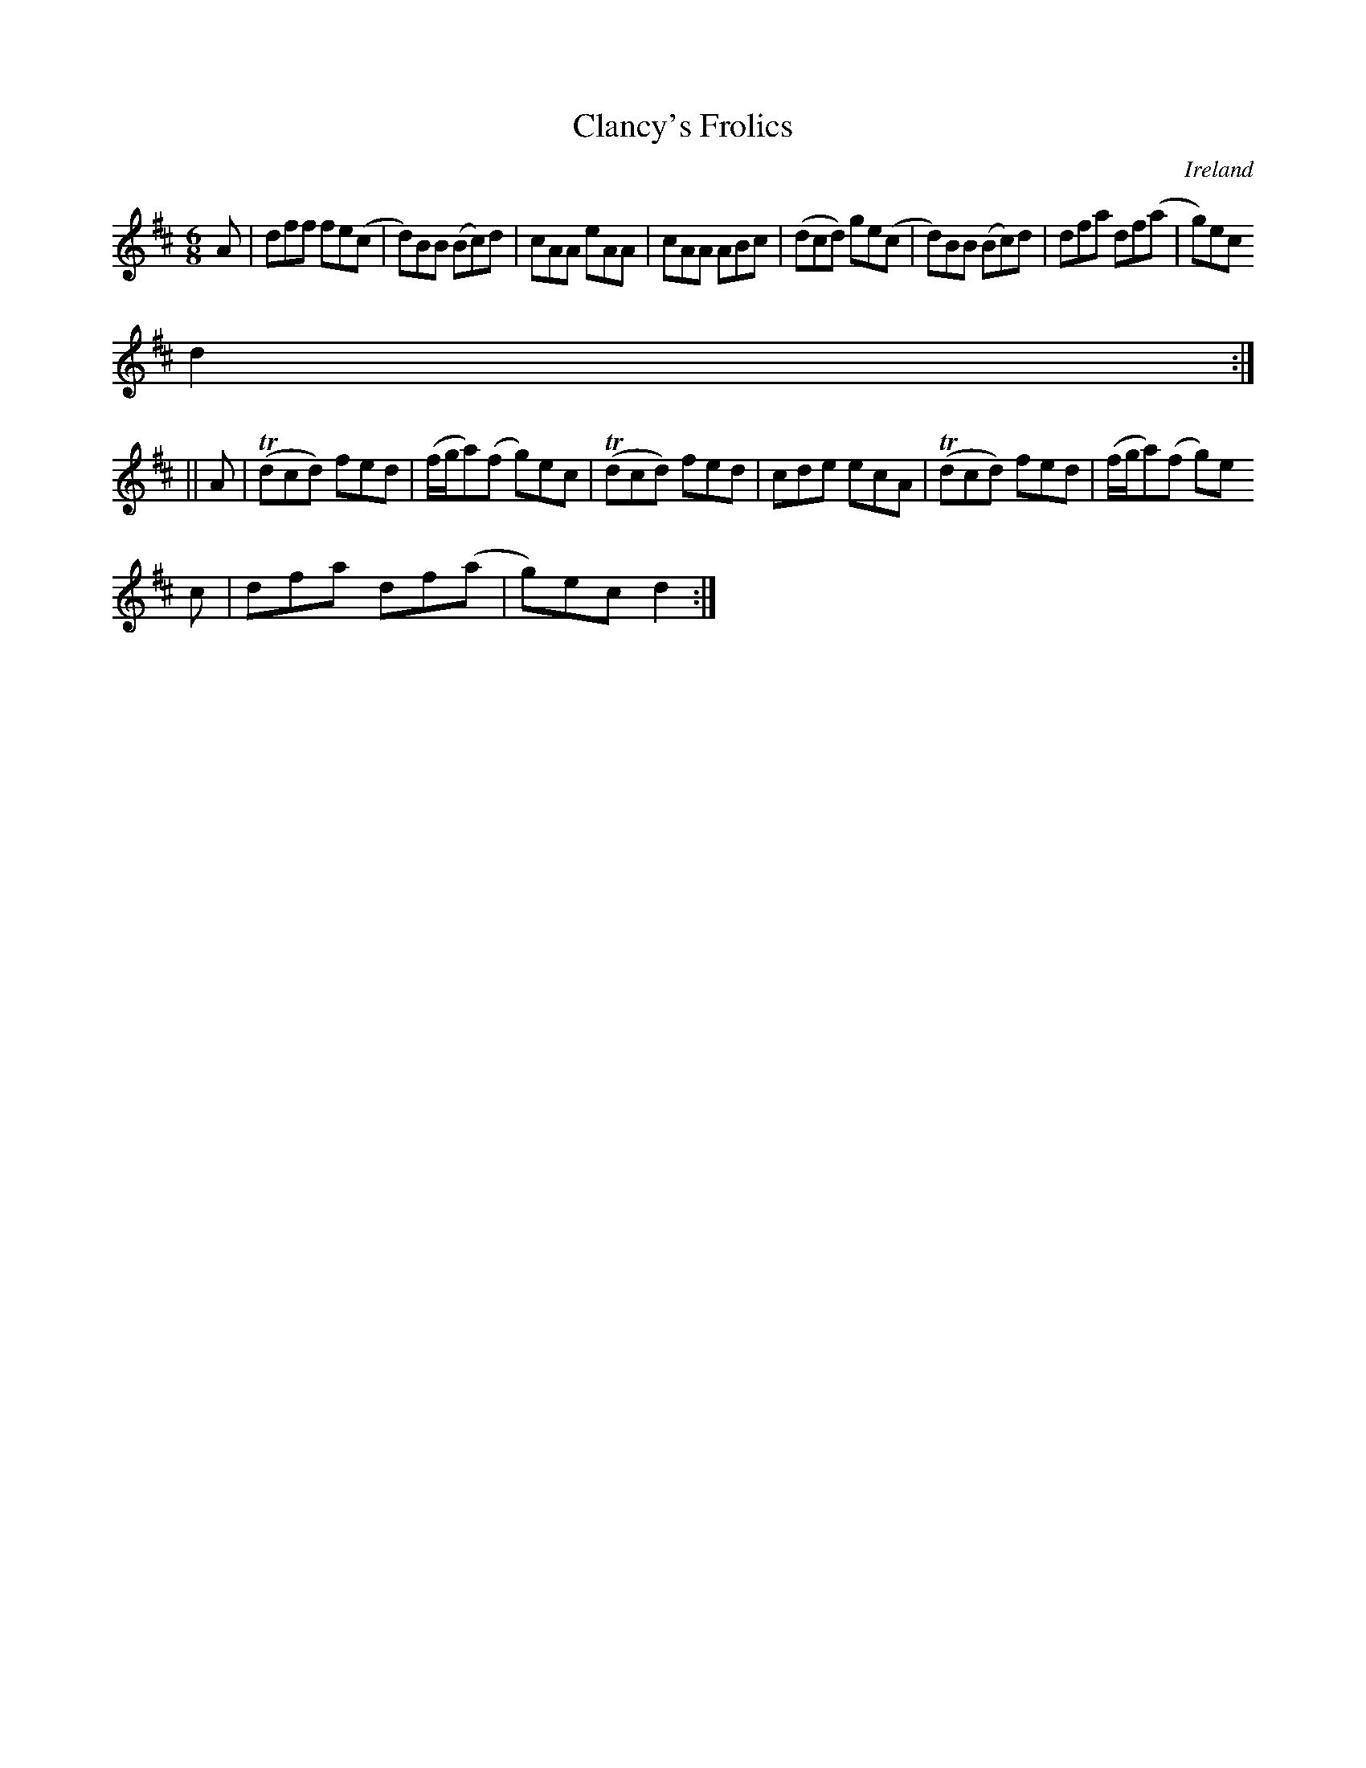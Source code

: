X:351
T:Clancy's Frolics
N:anon.
O:Ireland
B:Francis O'Neill: "The Dance Music of Ireland" (1907) no. 351
R:Double jig
Z:Transcribed by Frank Nordberg - http://www.musicaviva.com
N:Music Aviva - The Internet center for free sheet music downloads
M:6/8
L:1/8
K:D
A|dff fe(c|d)BB (Bc)d|cAA eAA|cAA ABc|(dcd) ge(c|d)BB (Bc)d|dfa df(a|g)ec
 d2:|
||A|(Tdcd) fed|(f/g/a)(f g)ec|(Tdcd) fed|cde ecA|(Tdcd) fed|(f/g/a)(f g)e
c|dfa df(a|g)ec d2:|
